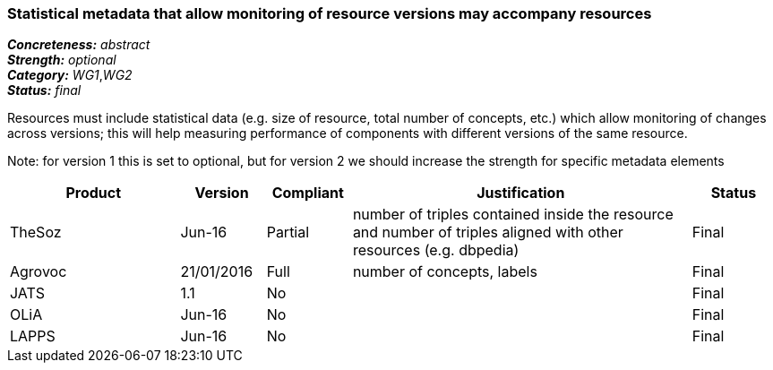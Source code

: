 === Statistical metadata that allow monitoring of resource versions may accompany resources

[%hardbreaks]
[small]#*_Concreteness:_* __abstract__#
[small]#*_Strength:_* __optional__#
[small]#*_Category:_* __WG1__,__WG2__#
[small]#*_Status:_* __final__#

Resources must include statistical data (e.g. size of resource, total number of concepts, etc.) which allow monitoring of changes across versions; this will help measuring performance of components with different versions of the same resource. 

Note: for version 1 this is set to optional, but for version 2 we should increase the strength for specific metadata elements

[cols="2,1,1,4,1"]
|====
|Product|Version|Compliant|Justification|Status

| TheSoz
| Jun-16
| Partial
| number of triples contained inside the resource and number of triples aligned with other resources (e.g. dbpedia)
| Final

| Agrovoc
| 21/01/2016
| Full
| number of concepts, labels
| Final

| JATS
| 1.1
| No
| 
| Final

| OLiA
| Jun-16
| No
| 
| Final

| LAPPS
| Jun-16
| No
| 
| Final

|====